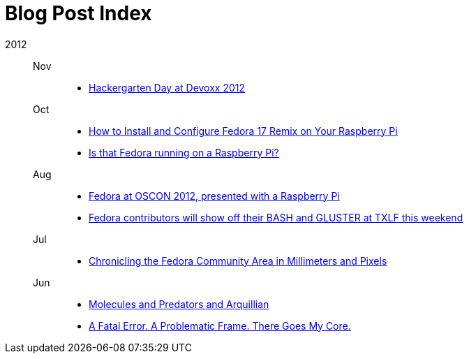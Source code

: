 = Blog Post Index

2012::

Nov:::
- link:hackergarten-day-at-devoxx-2012.adoc[Hackergarten Day at Devoxx 2012]

Oct:::
- link:how-to-install-and-configure-fedora-17-remix-on-your-raspberry-pi.adoc[How to Install and Configure Fedora 17 Remix on Your Raspberry Pi]
- link:is-that-fedora-running-on-a-raspberry-pi.adoc[Is that Fedora running on a Raspberry Pi?]

Aug:::
- link:fedora-at-oscon-presented-with-a-raspberry-pi.adoc[Fedora at OSCON 2012, presented with a Raspberry Pi]
- link:fedora-contributors-will-show-off-their-bash-and-gluster-at-txlf-this-weekend.adoc[Fedora contributors will show off their BASH and GLUSTER at TXLF this weekend]

Jul:::
- link:chronicling-the-fedora-community-area-in-millimeters-and-pixels.adoc[Chronicling the Fedora Community Area in Millimeters and Pixels]

Jun:::
- link:molecules-and-predators-and-arquillian.adoc[Molecules and Predators and Arquillian]
- link:fatal-error-problematic-frame-there-goes-my-core.adoc[A Fatal Error. A Problematic Frame. There Goes My Core.]

